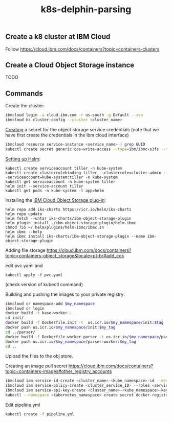 #+Title: k8s-delphin-parsing

** Create a k8 cluster at IBM Cloud

Follow https://cloud.ibm.com/docs/containers?topic=containers-clusters

** Create a Cloud Object Storage instance

TODO

** Commands 

Create the cluster:

#+begin_src bash
  ibmcloud login -a cloud.ibm.com -r us-south -g Default --sso
  ibmcloud ks cluster-config --cluster <cluster_name>
#+end_src

[[https://cloud.ibm.com/docs/containers?topic=containers-object_storage&locale=en-us#create_cos_secret][Creating]] a secret for the object storage service credentials (note
that we have first create the credentials in the ibm cloud interface)

#+begin_src bash
ibmcloud resource service-instance <service_name> | grep GUID
kubectl create secret generic cos-write-access --type=ibm/ibmc-s3fs --from-literal=api-key=<api_key> --from-literal=service-instance-id=<service_instance_guid>
#+end_src

[[https://cloud.ibm.com/docs/containers?topic=containers-helm&locale=en-us#public_helm_install][Setting up Helm]]:

#+begin_src 
kubectl create serviceaccount tiller -n kube-system
kubectl create clusterrolebinding tiller --clusterrole=cluster-admin --serviceaccount=kube-system:tiller -n kube-system
kubectl get serviceaccount -n kube-system tiller
helm init --service-account tiller
kubectl get pods -n kube-system -l app=helm
#+end_src


Installing the [[https://cloud.ibm.com/docs/containers?topic=containers-object_storage&locale=en-us#install_cos][IBM Cloud Object Storage plug-in]]:
  
#+begin_src 
helm repo add iks-charts https://icr.io/helm/iks-charts
helm repo update
helm fetch --untar iks-charts/ibm-object-storage-plugin
helm plugin install ./ibm-object-storage-plugin/helm-ibmc
chmod 755 ~/.helm/plugins/helm-ibmc/ibmc.sh
helm ibmc --help
helm ibmc install iks-charts/ibm-object-storage-plugin --name ibm-object-storage-plugin
#+end_src


Adding file storage https://cloud.ibm.com/docs/containers?topic=containers-object_storage&locale=pt-br#add_cos

edit pvc.yaml and

#+begin_src 
kubectl apply -f pvc.yaml
#+end_src

(check version of kubectl command)


Building and pushing the images to your private registry:

#+begin_src bash :var my_namespace=ar-parser :var my_tag=latest
  ibmcloud cr namespace-add $my_namespace
  ibmcloud cr login
  docker build -t base-worker .
  cd init/
  docker build -f Dockerfile.init -t  us.icr.io/$my_namespace/init:$tag .
  docker push us.icr.io/$my_namespace/init:$my_tag
  cd ../parser/
  docker build -f Dockerfile.worker.parser -t us.icr.io/$my_namespace/parser-worker:$tag .
  docker push us.icr.io/$my_namespace/parser-worker:$my_tag
  cd ..
#+end_src
  
Upload the files to the obj store.

Creating an image pull secret https://cloud.ibm.com/docs/containers?topic=containers-images#other_registry_accounts

#+begin_src bash
ibmcloud iam service-id-create <cluster_name>-<kube_namespace>-id --description "Service ID for IBM Cloud Container Registry in Kubernetes cluster <cluster_name> namespace <kube_namespace>"
ibmcloud iam service-policy-create <cluster_service_ID> --roles <service_access_role> --service-name container-registry [--region <IAM_region>] [--resource-type namespace --resource <registry_namespace>]
ibmcloud iam service-api-key-create <cluster_name>-<kube_namespace>-key <cluster_name>-<kube_namespace>-id --description "API key for service ID <service_id> in Kubernetes cluster <cluster_name> namespace <kube_namespace>"
kubectl --namespace <kubernetes_namespace> create secret docker-registry <secret_name> --docker-server=<registry_URL> --docker-username=iamapikey --docker-password=<api_key_value> --docker-email=<docker_email>
#+end_src


Edit pipeline.yml
  
#+begin_src bash
kubectl create -f pipeline.yml  
#+end_src



